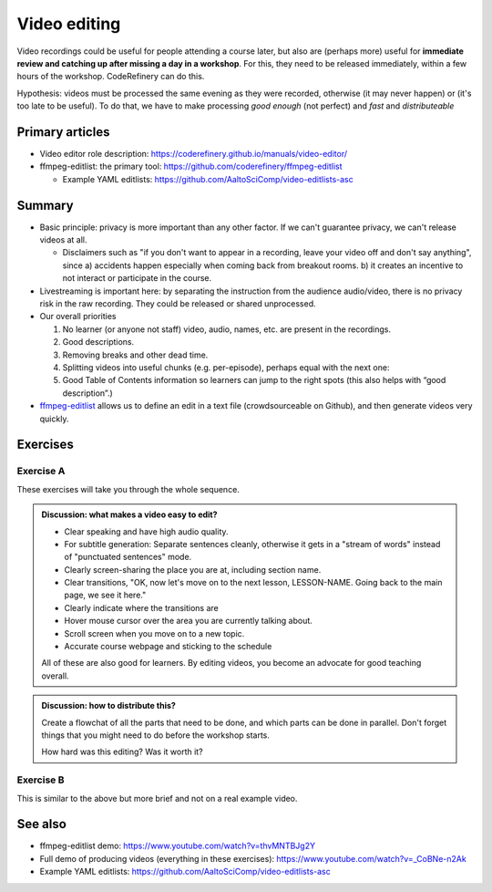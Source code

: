 Video editing
=============

Video recordings could be useful for people attending a course later,
but also are (perhaps more) useful for **immediate review and catching
up after missing a day in a workshop**.  For this, they need to be
released immediately, within a few hours of the workshop.
CodeRefinery can do this.

Hypothesis: videos must be processed the same evening as they were
recorded, otherwise (it may never happen) or (it's too late to be
useful).  To do that, we have to make processing *good enough* (not
perfect) and *fast* and *distributeable*


Primary articles
----------------
* Video editor role description:
  https://coderefinery.github.io/manuals/video-editor/
* ffmpeg-editlist: the primary tool: https://github.com/coderefinery/ffmpeg-editlist

  * Example YAML editlists:
    https://github.com/AaltoSciComp/video-editlists-asc


Summary
-------

* Basic principle: privacy is more important than any other factor.
  If we can't guarantee privacy, we can't release videos at all.

  - Disclaimers such as "if you don't want to appear in a recording,
    leave your video off and don't say anything", since a) accidents
    happen especially when coming back from breakout rooms.  b) it
    creates an incentive to not interact or participate in the course.

* Livestreaming is important here: by separating the instruction from
  the audience audio/video, there is no privacy risk in the raw
  recording.  They could be released or shared unprocessed.

* Our overall priorities

  1) No learner (or anyone not staff) video, audio, names, etc. are
     present in the recordings.
  2) Good descriptions.
  3) Removing breaks and other dead time.
  4) Splitting videos into useful chunks (e.g. per-episode), perhaps
     equal with the next one:
  5) Good Table of Contents information so learners can jump to the
     right spots (this also helps with “good description”.)

* `ffmpeg-editlist
  <https://github.com/coderefinery/ffmpeg-editlist>`__ allows us to
  define an edit in a text file (crowdsourceable on Github), and then
  generate videos very quickly.



Exercises
---------

Exercise A
~~~~~~~~~~

These exercises will take you through the whole sequence.

.. exercise:: Editing-1: Get your sample video

   Download a sample video:

     * Video (raw): http://users.aalto.fi/~darstr1/sample-video/ffmpeg-editlist-demo-kickstart-2023.mkv
     * Whisper subtitles (of raw video):
       http://users.aalto.fi/~darstr1/sample-video/ffmpeg-editlist-demo-kickstart-2023.srt
     * `Schedule of workshop
       <https://scicomp.aalto.fi/training/scip/kickstart-2023/#schedule>`__
       (day 1, 11:35--12:25) - used for making the descriptions.


.. exercise:: Editing-2: Run Whisper to generate raw subtitles and test video.

   First off, install Whisper and generate the base subtitles, based
   on the.  Since this is probably too much to expect for a short
   lesson, they are provided for you (above), but if you want you can
   try using Whisper, or generating the subtitles some other way.

   You can start generating subtitles now, while you do the next
   steps, so that they are ready by the time you are ready to apply
   the editlist.  ffmpeg-editlist can also slice up the subtitles from
   the main video to make subtitles for each segment you cut out.

   Whisper is left as an exercise to the reader.

   .. solution::

      Example Whisper command:

      .. code-block::

	 whisper --device cuda --output_format srt --initial_prompt="Welcome to CodeRefinery day four." --lang en --condition_on_previous_text False INPUT.mkv

      An initial prompt like this make Whisper more likely to output
      full sentences, instead of a stream of words with no
      punctuation.


.. exercise:: Editing-3: Create the basic editlist.yaml file

   Install `ffmpeg-editlist
   <https://github.com/coderefinery/ffmpeg-editlist>`__ and try to
   follow its instructions, to create an edit with these features:

   * The input definition.
   * Two output sections: the "Intro to the course", and "From data
     storage to your science" talks (Remember it said the recording
     started at 11:35... look at the schedule for hints on when it
     might start!).  This should have a start/end timestamp from the
     *original* video.

   A basic example:

   .. code-block:: yaml

      - input: day1-raw.mkv

      # This is the output from one section.  Your result should have two of these sections.
      - output: part1.mkv
	title: something
	description: >-
	  some long
	  description of the
	  segment
	editlist:
	  - start: 10:00    # start timestamp of the section, in *original* video
	  - end: 20:00      # end timestamp of the section, in the *original* video

   .. solution::

      This is an excerpt from our `actual editlist file of this course
      <https://github.com/AaltoSciComp/video-editlists-asc/blob/master/kickstart-2023.yaml#L16-L53>`__

      .. code-block:: yaml

	 - input: day1-obs.mkv

	 - output: day1-intro.mkv
	   title: 1.2 Introduction
	   description: >-
	     General introduction to the workshop.

	     https://scicomp.aalto.fi/training/kickstart/intro/

	   editlist:
	   - start: 00:24:10
	   - end: 00:37:31


	 - output: day1-from-data-storage-to-your-science.mkv
	   title: "1.3 From data storage to your science"
	   description: >-
	     Data is how most computational work starts, whether it is
	     externally collected, simulation code, or generated. And these
	     days, you can work on data even remotely, and these workflows
	     aren't obvious. We discuss how data storage choices lead to
	     computational workflows.

	     https://hackmd.io/@AaltoSciComp/SciCompIntro

	   editlist:
	   - start: 00:37:43
           - end: 00:50:05


.. admonition:: Discussion: what makes a video easy to edit?
   :class: discussion

   * Clear speaking and have high audio quality.
   * For subtitle generation: Separate sentences cleanly, otherwise it
     gets in a "stream of words" instead of "punctuated sentences"
     mode.
   * Clearly screen-sharing the place you are at, including section
     name.
   * Clear transitions, "OK, now let's move on to the next lesson,
     LESSON-NAME.  Going back to the main page, we see it here."
   * Clearly indicate where the transitions are
   * Hover mouse cursor over the area you are currently talking about.
   * Scroll screen when you move on to a new topic.
   * Accurate course webpage and sticking to the schedule

   All of these are also good for learners.  By editing videos, you
   become an advocate for good teaching overall.


.. exercise:: Editing-4: Run ffmpeg-editlist

   Install ffmpeg-editlist: ``pip install ffmpeg-editlist[srt]`` (you
   may want to use a virtual environment, but these are very minimal
   dependencies).

   The ``ffmpeg`` command line tool must be available in your
   ``PATH``.

   .. solution::

      It can be run with (where ``.`` is the directory containing the
      input files):

      .. code-block:: console

	$ ffmpeg-editlist editlist.yaml .

      Just running like this is quick and works, but the stream may be
      garbled in the first few seconds (because it's missing a key
      frame).  (A future exercise will go over fixing this.
      Basically, add the ``--reencode`` option, which re-encodes the
      video (this is **slow**).  Don't do it yet.

      Look at the ``.info.txt`` files that come out.


.. exercise:: Editing-5: Add more features

   * Several chapter definitions.(re-run and you should see a
     ``.info.txt`` file also generated).  Video chapter definitions
     are timestamps of the *original* video, that get translated to
     timestamps of the *output* video.

     .. code-block:: yaml

        - output: part1.mkv
          editlist:
          - start: 10:00
          - -: Introduction    #  <-- New, `-` means "at start time"
          - 10:45: Part 1      #  <-- New
          - 15:00: Part 2      #  <-- New
          - end: 20:00

     Look at the ``.info.txt`` files that come out now.  What is new in it?

   * Add in "workshop title", "workshop description", and see the
     ``.info.txt`` files that come out now.  This is ready for
     copy-pasting into a YouTube description (first line is the title,
     rest is the description).

     Look at the new ``.info.txt`` files.  What is new?

   .. solution::

      * This course actually didn't have chapters for the first day
	sessions, but you can `see chapters for day 2 here
	<https://github.com/AaltoSciComp/video-editlists-asc/blob/master/kickstart-2023.yaml#L239-L262>`__,
	for example.
      * `Example of the workshop description for this course
	<https://github.com/AaltoSciComp/video-editlists-asc/blob/master/kickstart-2023.yaml#L1-L13>`__
      * Example info.txt file for the general introduction to the
	course.  The part after the ``-----`` is the workshop description.

        .. code-block::

            1.2 Introduction - HPC/SciComp Kickstart summer 2023

            General introduction to the workshop.

            https://scicomp.aalto.fi/training/kickstart/intro/

            -----

            This is part of the Aalto Scientific Computing "Getting
            started with Scientific Computing and HPC Kickstart" 2023
            workshop.  The videos are available to everyone, but may be
            most useful to the people who attended the workshop and want
            to review later.

            Playlist:
            https://www.youtube.com/playlist?list=PLZLVmS9rf3nMKR2jMglaN4su3ojWtWMVw

            Workshop webpage:
            https://scicomp.aalto.fi/training/scip/kickstart-2023/

            Aalto Scientific Computing: https://scicomp.aalto.fi/


.. exercise:: Editing-6: Subtitles

   Re-run ffmpeg-editlist with the ``--srt`` option (you have to
   install it with ``pip install ffmpeg-editlist[srt]`` to pull in the
   necessary dependency).  Notice how ``.srt`` files come out now.

   Use some subtitle editor to edit the *original* subtitle file, to
   fix up any transcription mistakes you may find.  You could edit
   directly, use ``subtitle-editor`` on Linux, or find some other
   tool.

   What do you learn from editing the subtitles?

   .. solution::

      ..code-block::

        $ ffmpeg-editlist --srt editlist.yaml

      There should now be a ``.srt`` file also generated.  It
      generated by finding the ``.srt`` of the original video, and
      cutting it the same way it cuts the video.  Look and you see it
      aligns with the original.

      This means that someone could have been working on fixing the
      Whisper subtitles while someone else was doing the yaml-editing.


.. exercise:: Editing-6: Subtitles

   Re-run ffmpeg-editlist with the ``--srt`` option (you have to
   install it with ``pip install ffmpeg-editlist[srt]`` to pull in the
   necessary dependency).  Notice how ``.srt`` files come out now.

   Use some subtitle editor to edit the *original* subtitle file, to
   fix up any transcription mistakes you may find.  You could edit
   directly, use ``subtitle-editor`` on Linux, or find some other
   tool.

   What do you learn from editing the subtitles?


.. exercise:: Editing-7: Generate the final output file.

   * Run ffmpeg-editlist with the ``--reencode`` option: this
     re-encodes the video and makes sure that there is no black point
     at the start.

   * If you re-run with ``--check``, it won't output a new video file,
     but it *will* re-output the ``.info.txt`` and ``.srt`` files.
     This is useful when you adjust descriptions or chapters.


.. admonition:: Discussion: how to distribute this?
   :class: discussion

   Create a flowchat of all the parts that need to be done, and which
   parts can be done in parallel.  Don't forget things that you might
   need to do before the workshop starts.

   How hard was this editing?  Was it worth it?



Exercise B
~~~~~~~~~~

This is similar to the above but more brief and not on a real example
video.

.. exercise:: Use ffmpeg-editlist to edit this sample video

   Prerequisites: ``ffmpeg`` must be installed on your computer
   outside of Python.  Be able to install ffmpeg-editlist.  This is
   simple in a Python virtual environment, but if not the only
   dependency is ``PyYAML``.

   * Download the sample video: http://users.aalto.fi/~darstr1/sample-video/sample-video-to-edit.raw.mkv
   * Copy a sample editlist YAML
   * Modify it to cut out the dead time at the beginning and the end.
   * If desired, add a description and table-of-contents to the
     video.
   * Run ffmpeg-editlist to produce a processed video.

.. solution::

   .. code:: yaml

      - input: sample-video-to-edit.raw.mkv
      - output: sample-video-to-edit.processed.mkv
	description: >
        editlist:
          - start: 00:16
	  - 00:15: demonstration
	  - 00:20: discussion
          - stop: 00:25

   .. code:: console

      $ ffmpeg-editlist editlist.yaml video/ -o video/

   Along with the processed video, we get
   ``sample-video-to-edit.processed.mkv.info.txt``::

     This is a sample video


     00:00 Demonstration
     00:04 Discussion



See also
--------

* ffmpeg-editlist demo: https://www.youtube.com/watch?v=thvMNTBJg2Y
* Full demo of producing videos (everything in these exercises): https://www.youtube.com/watch?v=_CoBNe-n2Ak
* Example YAML editlists:
  https://github.com/AaltoSciComp/video-editlists-asc
